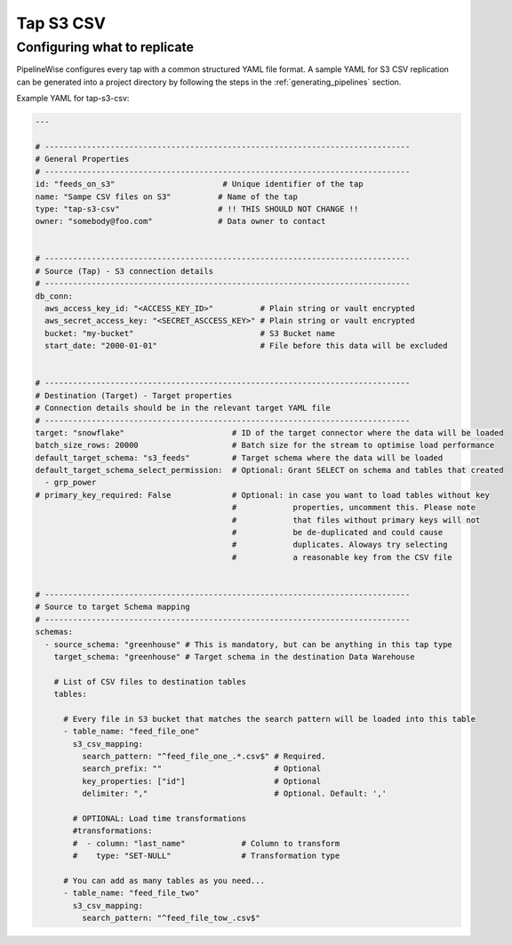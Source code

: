
.. _tap-s3-csv:

Tap S3 CSV
-----------


Configuring what to replicate
'''''''''''''''''''''''''''''

PipelineWise configures every tap with a common structured YAML file format.
A sample YAML for S3 CSV replication can be generated into a project directory by
following the steps in the :ref:`generating_pipelines` section.

Example YAML for tap-s3-csv:

.. code-block:: yaml

    ---

    # ------------------------------------------------------------------------------
    # General Properties
    # ------------------------------------------------------------------------------
    id: "feeds_on_s3"                       # Unique identifier of the tap
    name: "Sampe CSV files on S3"          # Name of the tap
    type: "tap-s3-csv"                     # !! THIS SHOULD NOT CHANGE !!
    owner: "somebody@foo.com"              # Data owner to contact


    # ------------------------------------------------------------------------------
    # Source (Tap) - S3 connection details
    # ------------------------------------------------------------------------------
    db_conn:
      aws_access_key_id: "<ACCESS_KEY_ID>"          # Plain string or vault encrypted
      aws_secret_access_key: "<SECRET_ASCCESS_KEY>" # Plain string or vault encrypted
      bucket: "my-bucket"                           # S3 Bucket name
      start_date: "2000-01-01"                      # File before this data will be excluded

    
    # ------------------------------------------------------------------------------
    # Destination (Target) - Target properties
    # Connection details should be in the relevant target YAML file
    # ------------------------------------------------------------------------------
    target: "snowflake"                       # ID of the target connector where the data will be loaded
    batch_size_rows: 20000                    # Batch size for the stream to optimise load performance
    default_target_schema: "s3_feeds"         # Target schema where the data will be loaded 
    default_target_schema_select_permission:  # Optional: Grant SELECT on schema and tables that created
      - grp_power
    # primary_key_required: False             # Optional: in case you want to load tables without key
                                              #            properties, uncomment this. Please note
                                              #            that files without primary keys will not
                                              #            be de-duplicated and could cause
                                              #            duplicates. Aloways try selecting
                                              #            a reasonable key from the CSV file


    # ------------------------------------------------------------------------------
    # Source to target Schema mapping
    # ------------------------------------------------------------------------------
    schemas:
      - source_schema: "greenhouse" # This is mandatory, but can be anything in this tap type
        target_schema: "greenhouse" # Target schema in the destination Data Warehouse
        
        # List of CSV files to destination tables
        tables:

          # Every file in S3 bucket that matches the search pattern will be loaded into this table
          - table_name: "feed_file_one"
            s3_csv_mapping:
              search_pattern: "^feed_file_one_.*.csv$" # Required.
              search_prefix: ""                        # Optional
              key_properties: ["id"]                   # Optional
              delimiter: ","                           # Optional. Default: ','

            # OPTIONAL: Load time transformations
            #transformations:                    
            #  - column: "last_name"            # Column to transform
            #    type: "SET-NULL"               # Transformation type

          # You can add as many tables as you need...
          - table_name: "feed_file_two"
            s3_csv_mapping:
              search_pattern: "^feed_file_tow_.csv$"

